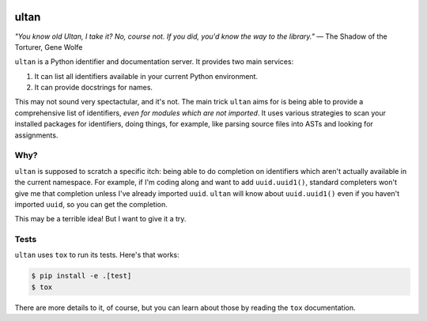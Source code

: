 |Python version| |Build Status|

=======
 ultan
=======

*"You know old Ultan, I take it? No, course not. If you did, you'd know the way to the library."* 
— The Shadow of the Torturer, Gene Wolfe


``ultan`` is a Python identifier and documentation server. It provides two main
services:

1. It can list all identifiers available in your current Python environment.
2. It can provide docstrings for names.

This may not sound very spectactular, and it's not. The main trick ``ultan``
aims for is being able to provide a comprehensive list of identifiers, *even for
modules which are not imported*. It uses various strategies to scan your
installed packages for identifiers, doing things, for example, like parsing
source files into ASTs and looking for assignments.

Why?
====

``ultan`` is supposed to scratch a specific itch: being able to do completion on
identifiers which aren't actually available in the current namespace. For
example, if I'm coding along and want to add ``uuid.uuid1()``, standard
completers won't give me that completion unless I've already imported ``uuid``.
``ultan`` will know about ``uuid.uuid1()`` even if you haven't imported
``uuid``, so you can get the completion.

This may be a terrible idea! But I want to give it a try.

Tests
=====

``ultan`` uses ``tox`` to run its tests. Here's that works:

.. code-block::

   $ pip install -e .[test]
   $ tox

There are more details to it, of course, but you can learn about those by
reading the ``tox`` documentation.

.. |Python version| image:: https://img.shields.io/badge/Python_version-3.4+-blue.svg
   :target: https://www.python.org/
.. |Build Status| image:: https://travis-ci.org/abingham/ultan.png?branch=master
   :target: https://travis-ci.org/abingham/ultan
